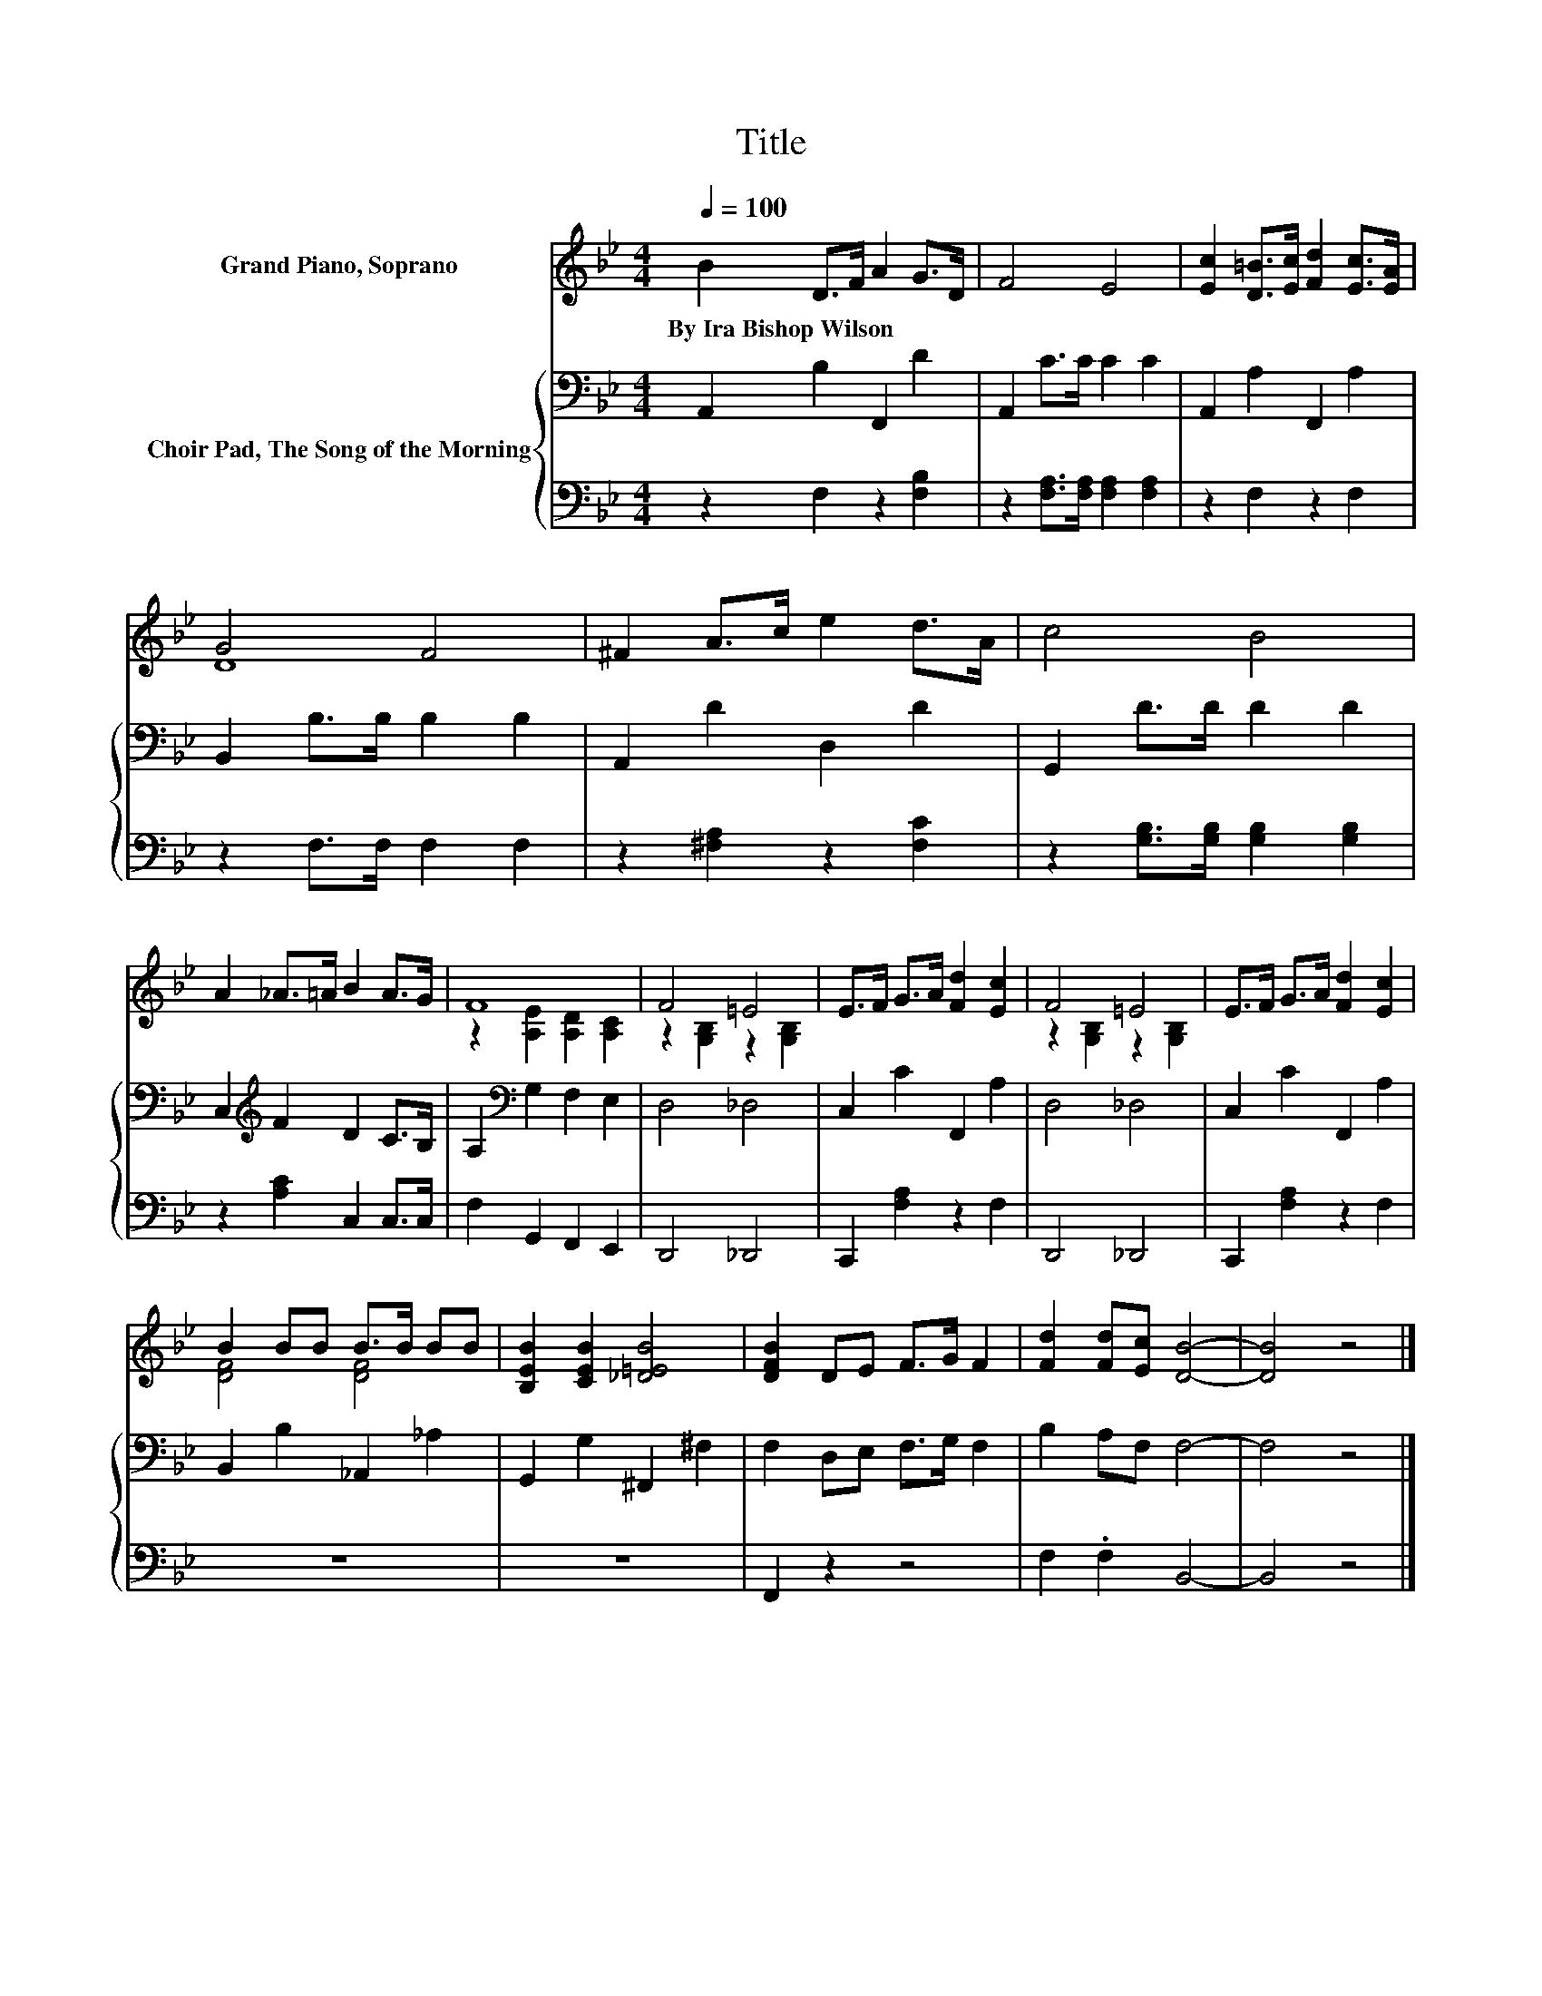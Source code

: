 X:1
T:Title
%%score ( 1 2 ) { 3 | 4 }
L:1/8
Q:1/4=100
M:4/4
K:Bb
V:1 treble nm="Grand Piano, Soprano"
V:2 treble 
V:3 bass nm="Choir Pad, The Song of the Morning"
V:4 bass 
V:1
 B2 D>F A2 G>D | F4 E4 | [Ec]2 [D=B]>[Ec] [Fd]2 [Ec]>[EA] | G4 F4 | ^F2 A>c e2 d>A | c4 B4 | %6
w: By~Ira~Bishop~Wilson * * * * *||||||
 A2 _A>=A B2 A>G | F8 | F4 =E4 | E>F G>A [Fd]2 [Ec]2 | F4 =E4 | E>F G>A [Fd]2 [Ec]2 | %12
w: ||||||
 B2 BB B>B BB | [B,EB]2 [CEB]2 [_D=EB]4 | [DFB]2 DE F>G F2 | [Fd]2 [Fd][Ec] [DB]4- | [DB]4 z4 |] %17
w: |||||
V:2
 x8 | x8 | x8 | D8 | x8 | x8 | x8 | z2 [A,E]2 [A,D]2 [A,C]2 | z2 [G,B,]2 z2 [G,B,]2 | x8 | %10
 z2 [G,B,]2 z2 [G,B,]2 | x8 | [DF]4 [DF]4 | x8 | x8 | x8 | x8 |] %17
V:3
 A,,2 B,2 F,,2 D2 | A,,2 C>C C2 C2 | A,,2 A,2 F,,2 A,2 | B,,2 B,>B, B,2 B,2 | A,,2 D2 D,2 D2 | %5
 G,,2 D>D D2 D2 | C,2[K:treble] F2 D2 C>B, | A,2[K:bass] G,2 F,2 E,2 | D,4 _D,4 | C,2 C2 F,,2 A,2 | %10
 D,4 _D,4 | C,2 C2 F,,2 A,2 | B,,2 B,2 _A,,2 _A,2 | G,,2 G,2 ^F,,2 ^F,2 | F,2 D,E, F,>G, F,2 | %15
 B,2 A,F, F,4- | F,4 z4 |] %17
V:4
 z2 F,2 z2 [F,B,]2 | z2 [F,A,]>[F,A,] [F,A,]2 [F,A,]2 | z2 F,2 z2 F,2 | z2 F,>F, F,2 F,2 | %4
 z2 [^F,A,]2 z2 [F,C]2 | z2 [G,B,]>[G,B,] [G,B,]2 [G,B,]2 | z2 [A,C]2 C,2 C,>C, | %7
 F,2 G,,2 F,,2 E,,2 | D,,4 _D,,4 | C,,2 [F,A,]2 z2 F,2 | D,,4 _D,,4 | C,,2 [F,A,]2 z2 F,2 | z8 | %13
 z8 | F,,2 z2 z4 | F,2 .F,2 B,,4- | B,,4 z4 |] %17

